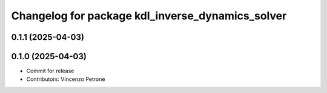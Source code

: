 ^^^^^^^^^^^^^^^^^^^^^^^^^^^^^^^^^^^^^^^^^^^^^^^^^
Changelog for package kdl_inverse_dynamics_solver
^^^^^^^^^^^^^^^^^^^^^^^^^^^^^^^^^^^^^^^^^^^^^^^^^

0.1.1 (2025-04-03)
------------------

0.1.0 (2025-04-03)
------------------
* Commit for release
* Contributors: Vincenzo Petrone
